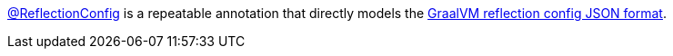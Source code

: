 https://docs.micronaut.io/latest/api/io/micronaut/core/annotation/ReflectionConfig.html[@ReflectionConfig] is a repeatable annotation that directly models the https://www.graalvm.org/22.0/reference-manual/native-image/Reflection/#manual-configuration[GraalVM reflection config JSON format].

